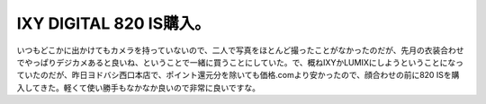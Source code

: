 IXY DIGITAL 820 IS購入。
========================

いつもどこかに出かけてもカメラを持っていないので、二人で写真をほとんど撮ったことがなかったのだが、先月の衣装合わせでやっぱりデジカメあると良いね、ということで一緒に買うことにしていた。で、概ねIXYかLUMIXにしようということになっていたのだが、昨日ヨドバシ西口本店で、ポイント還元分を除いても価格.comより安かったので、顔合わせの前に820 ISを購入してきた。軽くて使い勝手もなかなか良いので非常に良いですな。






.. author:: default
.. categories:: gadget
.. tags::
.. comments::
